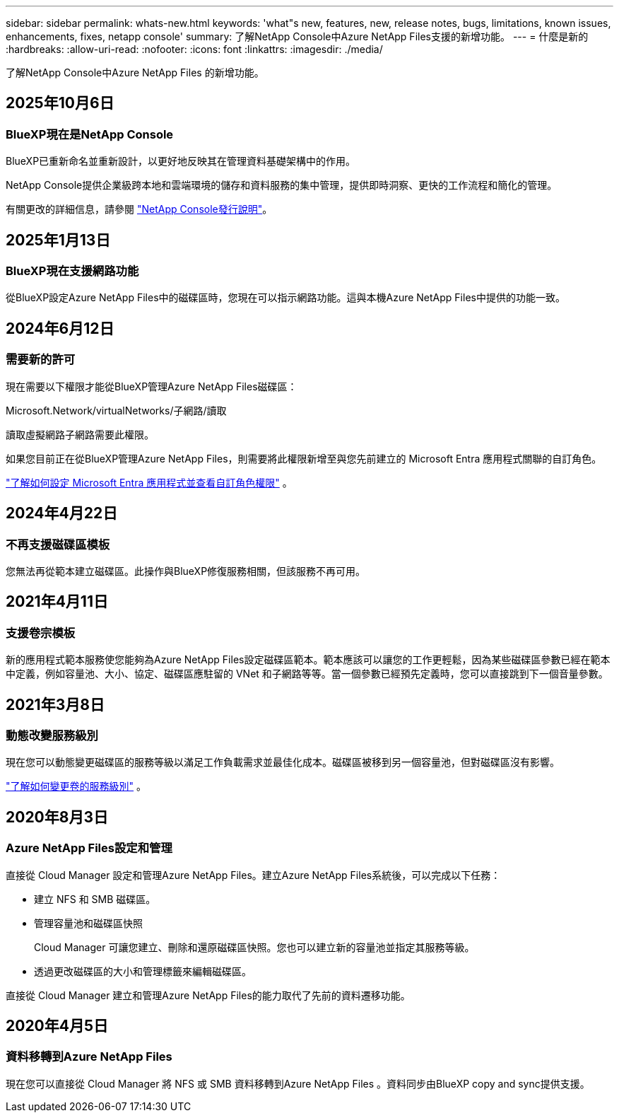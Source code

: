 ---
sidebar: sidebar 
permalink: whats-new.html 
keywords: 'what"s new, features, new, release notes, bugs, limitations, known issues, enhancements, fixes, netapp console' 
summary: 了解NetApp Console中Azure NetApp Files支援的新增功能。 
---
= 什麼是新的
:hardbreaks:
:allow-uri-read: 
:nofooter: 
:icons: font
:linkattrs: 
:imagesdir: ./media/


[role="lead"]
了解NetApp Console中Azure NetApp Files 的新增功能。



== 2025年10月6日



=== BlueXP現在是NetApp Console

BlueXP已重新命名並重新設計，以更好地反映其在管理資料基礎架構中的作用。

NetApp Console提供企業級跨本地和雲端環境的儲存和資料服務的集中管理，提供即時洞察、更快的工作流程和簡化的管理。

有關更改的詳細信息，請參閱 https://docs.netapp.com/us-en/bluexp-relnotes/index.html["NetApp Console發行說明"]。



== 2025年1月13日



=== BlueXP現在支援網路功能

從BlueXP設定Azure NetApp Files中的磁碟區時，您現在可以指示網路功能。這與本機Azure NetApp Files中提供的功能一致。



== 2024年6月12日



=== 需要新的許可

現在需要以下權限才能從BlueXP管理Azure NetApp Files磁碟區：

Microsoft.Network/virtualNetworks/子網路/讀取

讀取虛擬網路子網路需要此權限。

如果您目前正在從BlueXP管理Azure NetApp Files，則需要將此權限新增至與您先前建立的 Microsoft Entra 應用程式關聯的自訂角色。

https://docs.netapp.com/us-en/bluexp-azure-netapp-files/task-set-up-azure-ad.html["了解如何設定 Microsoft Entra 應用程式並查看自訂角色權限"] 。



== 2024年4月22日



=== 不再支援磁碟區模板

您無法再從範本建立磁碟區。此操作與BlueXP修復服務相關，但該服務不再可用。



== 2021年4月11日



=== 支援卷宗模板

新的應用程式範本服務使您能夠為Azure NetApp Files設定磁碟區範本。範本應該可以讓您的工作更輕鬆，因為某些磁碟區參數已經在範本中定義，例如容量池、大小、協定、磁碟區應駐留的 VNet 和子網路等等。當一個參數已經預先定義時，您可以直接跳到下一個音量參數。



== 2021年3月8日



=== 動態改變服務級別

現在您可以動態變更磁碟區的服務等級以滿足工作負載需求並最佳化成本。磁碟區被移到另一個容量池，但對磁碟區沒有影響。

https://docs.netapp.com/us-en/bluexp-azure-netapp-files/task-manage-volumes.html#change-the-volumes-service-level["了解如何變更卷的服務級別"] 。



== 2020年8月3日



=== Azure NetApp Files設定和管理

直接從 Cloud Manager 設定和管理Azure NetApp Files。建立Azure NetApp Files系統後，可以完成以下任務：

* 建立 NFS 和 SMB 磁碟區。
* 管理容量池和磁碟區快照
+
Cloud Manager 可讓您建立、刪除和還原磁碟區快照。您也可以建立新的容量池並指定其服務等級。

* 透過更改磁碟區的大小和管理標籤來編輯磁碟區。


直接從 Cloud Manager 建立和管理Azure NetApp Files的能力取代了先前的資料遷移功能。



== 2020年4月5日



=== 資料移轉到Azure NetApp Files

現在您可以直接從 Cloud Manager 將 NFS 或 SMB 資料移轉到Azure NetApp Files 。資料同步由BlueXP copy and sync提供支援。
